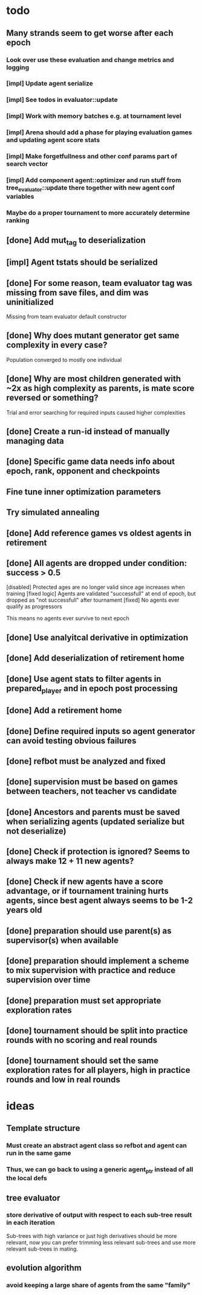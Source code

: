 * todo
** Many strands seem to get worse after each epoch
*** Look over use these evaluation and change metrics and logging
*** [impl] Update agent serialize
*** [impl] See todos in evaluator::update
*** [impl] Work with memory batches e.g. at tournament level
*** [impl] Arena should add a phase for playing evaluation games and updating agent score stats
*** [impl] Make forgetfullness and other conf params part of search vector
*** [impl] Add component agent::optimizer and run stuff from tree_evaluator::update there together with new agent conf variables
*** Maybe do a proper tournament to more accurately determine ranking
** [done] Add mut_tag to deserialization
** [impl] Agent tstats should be serialized
** [done] For some reason, team evaluator tag was missing from save files, and dim was uninitialized
Missing from team evaluator default constructor
** [done] Why does mutant generator get same complexity in every case?
Population converged to mostly one individual
** [done] Why are most children generated with ~2x as high complexity as parents, is mate score reversed or something?
Trial and error searching for required inputs caused higher complexities
** [done] Create a run-id instead of manually managing data
** [done] Specific game data needs info about epoch, rank, opponent and checkpoints
** Fine tune inner optimization parameters
** Try simulated annealing 
** [done] Add reference games vs oldest agents in retirement
** [done] All agents are dropped under condition: success > 0.5
[disabled] Protected ages are no longer valid since age increases when training
[fixed logic] Agents are validated "successfull" at end of epoch, but dropped as "not successfull" after tournament
[fixed] No agents ever qualify as progressors

This means no agents ever survive to next epoch
** [done] Use analyitcal derivative in optimization
** [done] Add deserialization of retirement home
** [done] Use agent stats to filter agents in prepared_player and in epoch post processing
** [done] Add a retirement home
** [done] Define required inputs so agent generator can avoid testing obvious failures
** [done] refbot must be analyzed and fixed
** [done] supervision must be based on games between teachers, not teacher vs candidate
** [done] Ancestors and parents must be saved when serializing agents (updated serialize but not deserialize)
** [done] Check if protection is ignored? Seems to always make 12 + 11 new agents?
** [done] Check if new agents have a score advantage, or if tournament training hurts agents, since best agent always seems to be 1-2 years old
** [done] preparation should use parent(s) as supervisor(s) when available
** [done] preparation should implement a scheme to mix supervision with practice and reduce supervision over time
** [done] preparation must set appropriate exploration rates
** [done] tournament should be split into practice rounds with no scoring and real rounds
** [done] tournament should set the same exploration rates for all players, high in practice rounds and low in real rounds
* ideas
** Template structure
*** Must create an abstract agent class so refbot and agent can run in the same game
*** Thus, we can go back to using a generic agent_ptr instead of all the local defs
** tree evaluator
*** store derivative of output with respect to each sub-tree result in each iteration
    Sub-trees with high variance or just high derivatives should be
    more relevant, now you can prefer trimming less relevant sub-trees and
    use more relevant sub-trees in mating.
** evolution algorithm
*** avoid keeping a large share of agents from the same "family"
